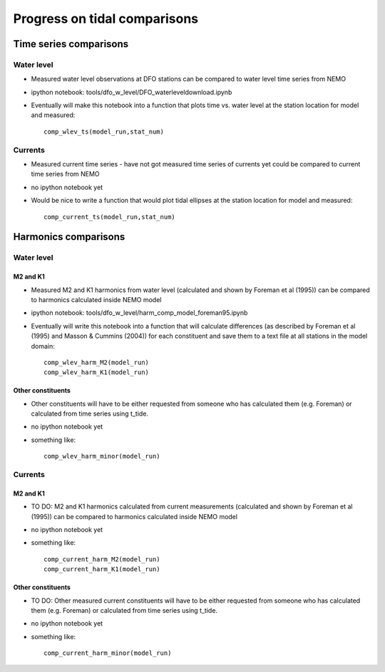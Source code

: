 Progress on tidal comparisons
===========================================

Time series comparisons
--------------------------------------

Water level
*********** 

* Measured water level observations at DFO stations can be compared to water level time series from NEMO

* ipython notebook: tools/dfo_w_level/DFO_waterleveldownload.ipynb

* Eventually will make this notebook into a function that plots time vs. water level at the station location for model and measured: ::

	comp_wlev_ts(model_run,stat_num)

Currents
**********
 
* Measured current time series - have not got measured time series of currents yet could be compared to current time series from NEMO

* no ipython notebook yet

* Would be nice to write a function that would plot tidal ellipses at the station location for model and measured: ::
	
	comp_current_ts(model_run,stat_num)

Harmonics comparisons
-------------------------------------------

Water level 
************

M2 and K1
+++++++++++++++++++

* Measured M2 and K1 harmonics from water level (calculated and shown by Foreman et al (1995))  can be compared to harmonics calculated inside NEMO model

* ipython notebook: tools/dfo_w_level/harm_comp_model_foreman95.ipynb

* Eventually will write this notebook into a function that will calculate differences (as described by Foreman et al (1995) and Masson & Cummins (2004)) for each constituent and save them to a text file at all stations in the model domain: ::
	
	comp_wlev_harm_M2(model_run)
	comp_wlev_harm_K1(model_run)

Other constituents
+++++++++++++++++++++

* Other constituents will have to be either requested from someone who has calculated them (e.g. Foreman) or calculated from time series using t_tide.

* no ipython notebook yet

* something like: ::
	
	comp_wlev_harm_minor(model_run)


Currents
************

M2 and K1
+++++++++++++++++++

* TO DO: M2 and K1 harmonics calculated from current measurements (calculated and shown by Foreman et al (1995))  can be compared to harmonics calculated inside NEMO model

* no ipython notebook yet

* something like: ::

	comp_current_harm_M2(model_run)
	comp_current_harm_K1(model_run)

Other constituents
+++++++++++++++++++++

* TO DO: Other measured current constituents will have to be either requested from someone who has calculated them (e.g. Foreman) or calculated from time series using t_tide.

* no ipython notebook yet

* something like: ::

	comp_current_harm_minor(model_run)




